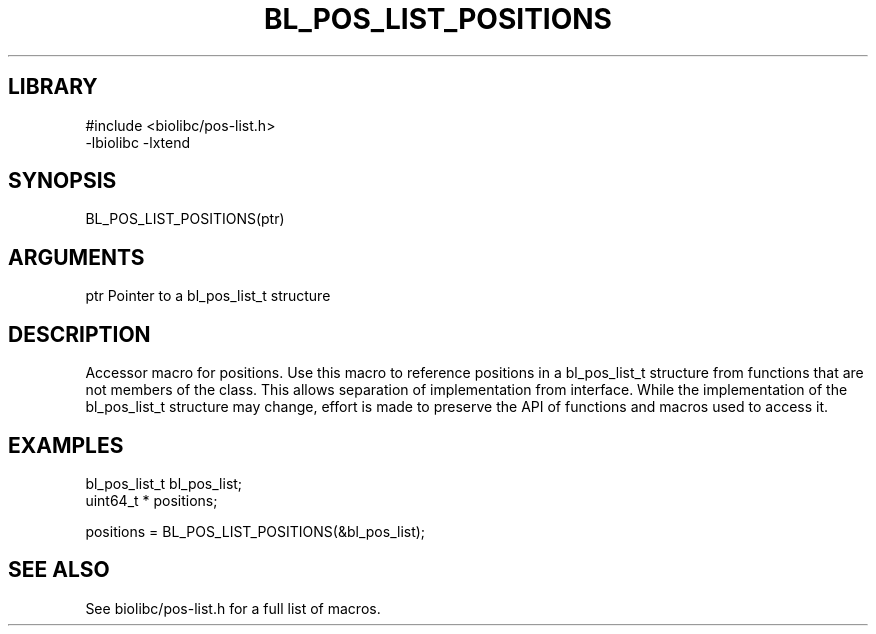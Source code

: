 \" Generated by /home/bacon/scripts/gen-get-set
.TH BL_POS_LIST_POSITIONS 3

.SH LIBRARY
.nf
.na
#include <biolibc/pos-list.h>
-lbiolibc -lxtend
.ad
.fi

\" Convention:
\" Underline anything that is typed verbatim - commands, etc.
.SH SYNOPSIS
.PP
.nf 
.na
BL_POS_LIST_POSITIONS(ptr)
.ad
.fi

.SH ARGUMENTS
.nf
.na
ptr             Pointer to a bl_pos_list_t structure
.ad
.fi

.SH DESCRIPTION

Accessor macro for positions.  Use this macro to reference positions in
a bl_pos_list_t structure from functions that are not members of the class.
This allows separation of implementation from interface.  While the
implementation of the bl_pos_list_t structure may change, effort is made to
preserve the API of functions and macros used to access it.

.SH EXAMPLES

.nf
.na
bl_pos_list_t   bl_pos_list;
uint64_t *      positions;

positions = BL_POS_LIST_POSITIONS(&bl_pos_list);
.ad
.fi

.SH SEE ALSO

See biolibc/pos-list.h for a full list of macros.
